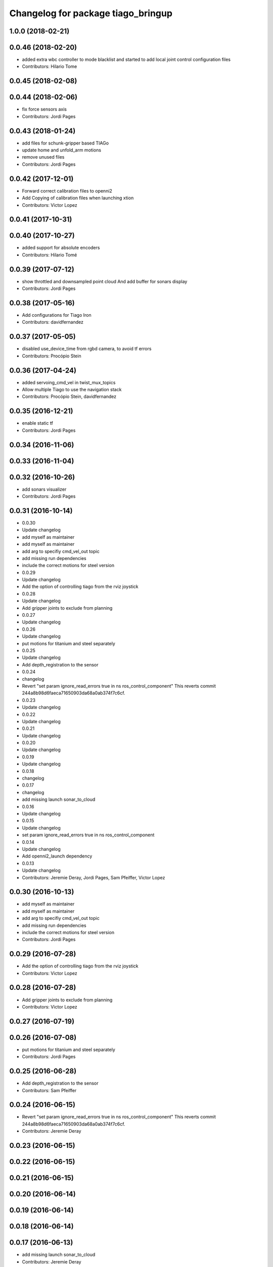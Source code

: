 ^^^^^^^^^^^^^^^^^^^^^^^^^^^^^^^^^^^
Changelog for package tiago_bringup
^^^^^^^^^^^^^^^^^^^^^^^^^^^^^^^^^^^

1.0.0 (2018-02-21)
------------------

0.0.46 (2018-02-20)
-------------------
* added extra wbc controller to mode blacklist and started to add local joint control configuration files
* Contributors: Hilario Tome

0.0.45 (2018-02-08)
-------------------

0.0.44 (2018-02-06)
-------------------
* fix force sensors axis
* Contributors: Jordi Pages

0.0.43 (2018-01-24)
-------------------
* add files for schunk-gripper based TIAGo
* update home and unfold_arm motions
* remove unused files
* Contributors: Jordi Pages

0.0.42 (2017-12-01)
-------------------
* Forward correct calibration files to openni2
* Add Copying of calibration files when launching xtion
* Contributors: Victor Lopez

0.0.41 (2017-10-31)
-------------------

0.0.40 (2017-10-27)
-------------------
* added support for absolute encoders
* Contributors: Hilario Tomé

0.0.39 (2017-07-12)
-------------------
* show throttled and downsampled point cloud
  And add buffer for sonars display
* Contributors: Jordi Pages

0.0.38 (2017-05-16)
-------------------
* Add configurations for Tiago Iron
* Contributors: davidfernandez

0.0.37 (2017-05-05)
-------------------
* disabled use_device_time from rgbd camera, to avoid tf errors
* Contributors: Procópio Stein

0.0.36 (2017-04-24)
-------------------
* added servoing_cmd_vel in twist_mux_topics
* Allow multiple Tiago to use the navigation stack
* Contributors: Procópio Stein, davidfernandez

0.0.35 (2016-12-21)
-------------------
* enable static tf
* Contributors: Jordi Pages

0.0.34 (2016-11-06)
-------------------

0.0.33 (2016-11-04)
-------------------

0.0.32 (2016-10-26)
-------------------
* add sonars visualizer
* Contributors: Jordi Pages

0.0.31 (2016-10-14)
-------------------
* 0.0.30
* Update changelog
* add myself as maintainer
* add myself as maintainer
* add arg to specifiy cmd_vel_out topic
* add missing run dependencies
* include the correct motions for steel version
* 0.0.29
* Update changelog
* Add the option of controlling tiago from the rviz joystick
* 0.0.28
* Update changelog
* Add gripper joints to exclude from planning
* 0.0.27
* Update changelog
* 0.0.26
* Update changelog
* put motions for titanium and steel separately
* 0.0.25
* Update changelog
* Add depth_registration to the sensor
* 0.0.24
* changelog
* Revert "set param ignore_read_errors true in ns ros_control_component"
  This reverts commit 244a8b98d6faeca71650903da68a0ab374f7c6cf.
* 0.0.23
* Update changelog
* 0.0.22
* Update changelog
* 0.0.21
* Update changelog
* 0.0.20
* Update changelog
* 0.0.19
* Update changelog
* 0.0.18
* changelog
* 0.0.17
* changelog
* add missing launch sonar_to_cloud
* 0.0.16
* Update changelog
* 0.0.15
* Update changelog
* set param ignore_read_errors true in ns ros_control_component
* 0.0.14
* Update changelog
* Add openni2_launch dependency
* 0.0.13
* Update changelog
* Contributors: Jeremie Deray, Jordi Pages, Sam Pfeiffer, Victor Lopez


0.0.30 (2016-10-13)
-------------------
* add myself as maintainer
* add myself as maintainer
* add arg to specifiy cmd_vel_out topic
* add missing run dependencies
* include the correct motions for steel version
* Contributors: Jordi Pages

0.0.29 (2016-07-28)
-------------------
* Add the option of controlling tiago from the rviz joystick
* Contributors: Victor Lopez

0.0.28 (2016-07-28)
-------------------
* Add gripper joints to exclude from planning
* Contributors: Victor Lopez

0.0.27 (2016-07-19)
-------------------

0.0.26 (2016-07-08)
-------------------
* put motions for titanium and steel separately
* Contributors: Jordi Pages

0.0.25 (2016-06-28)
-------------------
* Add depth_registration to the sensor
* Contributors: Sam Pfeiffer

0.0.24 (2016-06-15)
-------------------
* Revert "set param ignore_read_errors true in ns ros_control_component"
  This reverts commit 244a8b98d6faeca71650903da68a0ab374f7c6cf.
* Contributors: Jeremie Deray

0.0.23 (2016-06-15)
-------------------

0.0.22 (2016-06-15)
-------------------

0.0.21 (2016-06-15)
-------------------

0.0.20 (2016-06-14)
-------------------

0.0.19 (2016-06-14)
-------------------

0.0.18 (2016-06-14)
-------------------

0.0.17 (2016-06-13)
-------------------
* add missing launch sonar_to_cloud
* Contributors: Jeremie Deray

0.0.16 (2016-06-13)
-------------------

0.0.15 (2016-06-13)
-------------------
* set param ignore_read_errors true in ns ros_control_component
* Contributors: Jeremie Deray

0.0.14 (2016-06-10)
-------------------
* Add openni2_launch dependency
* Contributors: Victor Lopez

0.0.13 (2016-06-10)
-------------------

0.0.12 (2016-06-07)
-------------------
* Working head configuration for TIAGo
* Add transformation to correct FT readings
* Add hardware port of force torque
* Contributors: Jordan Palacios, Sam Pfeiffer

0.0.11 (2016-06-03)
-------------------
* Remove extra joints as the casters are not published anymore
* modify arm_6_joint position in home and unfold_arm
* add depth image visualizer
* 0.0.10
* Updated changelog
* Added joint mode blacklist to tiago hardware config
* 0.0.9
* Update changelog
* Making the incrementer server use the safe command topic
* Increase increments on head movements
* add new motions and modify existing ones
* 0.0.8
* Update changelog
* 0.0.7
* Update changelog
* 0.0.6
* Update changelogs
* Adding a stronger torque value
* Added blacklist parameter to tiago hardware
* Default dynamixel head for tiago 0, added as default because contains
  new dynamixel head necessary parameters
* 0.0.5
* Update changelog
* Adding new defaults for TIAGo
  Current limit controller for the wheels.
  Soften on effort values config for a specific robot.
* remap turbo reset
* tune joy min/max speed to reduce slipping
* remap joy speed in/decrease as they conflict with tiago torso
* spawn tiago speed_limit conf
* pmb2 twist_mux conf
* Re-Add marker detector launcher
* Add missing ports
* Add needed parameters from the base
* Fix ID of motor for tilt
* Remove battery monitor as its spamming and
  soon we'll have a real node giving battery information.
  Also the screen of the robot shows battery level
* Remove play_motion from launch to be started by pal_startup
* Add metadata of motions to make them show on webcommander
* Remove xtion from bringup launch, startup will take care of it
* Recovered fast hand motions
* updated poses for tiago0
* Add meta and motions that were deleted
* changed twist_mux out cmd topic
* Cleanup & add arm plannign group to play_motion
* Nicer home position
* Fix remapping to controller
* change torso limits and update motions
* add chessboard to dynamic foot print
* restrict lifter joint to go lower than 5 cm
  Take into account new mobile base covers that are 5 cm high
* Merge branch 'extra-joints' into 'cobalt-devel'
  Use generic pal_ros_control components
  Depends on:
  * [pal_ros_control/#5](https://gitlab/control/pal_ros_control/merge_requests/5) for handling dynamixels out-of-band of the actuators manager.
  * [ros_controllers/#15](https://gitlab/control/ros_controllers/merge_requests/15) for publishing dummy state for the caster joints on hardware deployments.
* Add configuration for dynamixel node
* add navigation displays
* add rviz configuration file
* Add extra_joints spec for joint state controller
  Only in hardware deployments: Load set of extra joints to be published as
  dummies by the joint_state_controller.
* Add battery_reporter to bringup
* Refs #11195. Add launch file for look_to_link
* Compatibility with pal_ros_control 0.4.3
  Update bringup configuration so TIAGo can use the generic ros_control component
  that is aware of extra joints not managed by ActuatorsManager (Dynamixel head
  joints).
* add launch file for lookToLink node
* Remove head from motion
* Take out planning group for arm
* Add open-close hand
* Remove head from motion description
* Corrected open and close motions (altho they are very slow)
* add line
* refs #11033. Define movement to unfold arm
* Add hand controller and wave motion
* Update home motion
* Enable motion planning and exclude hand joints from planning
* Contributors: Adolfo Rodriguez, Adolfo Rodriguez Tsouroukdissian, Bence Magyar, Hilario Tome, Jeremie Deray, Jordi Pages, Sam Pfeiffer, Sammy Pfeiffer, Victor Lopez, jordi.pages@pal-robotics.com

0.0.4 (2015-05-20)
------------------
* add motion to test the head
* Adding tiago_shadow, tiago with shadow lite hand (! no dependency on shadow packages on purpose!)
* Add head_xtion.launch to tiago.launch
* Contributors: Bence Magyar, Jordi Pages

0.0.3 (2015-04-15)
------------------
* add robot argument
* Contributors: Bence Magyar

0.0.2 (2015-04-15)
------------------
* Add incrementers for joy_teleop
* Move play_motion to controller launch files, update dependencies accordingly
* Add iron to startup
* Propagate robot argument to move_group
* moved to tiago_calibration package
* add step in pregrasp motion
* add motions for eye-hand calibration
* Add gripper open/close to motions
* Use steel and titanium tiago, launch files parametrized
* add tabletop pre-grasping pose
  add motion from extended arm on the side to raised pregrasping pose
* Add launch file for head xtion
* Change occureces of ant to pmb2
* Contributors: Bence Magyar, Jordi Pages

0.0.1 (2015-01-20)
------------------
* Add launch and dependency for dynamixel_node
* Add tiago_hardware.yaml file, upload in bringup and install rules for it
* Added launching of moveit on bringup
* Home motion = tucked
* Fix namespace
* Add play_motion and related config files
* Add dependencies
* Add deps to stuff used in launch files
* Add tiago_bringup and tiago_controller_configuration
* Contributors: Bence Magyar, Sammy Pfeiffer
